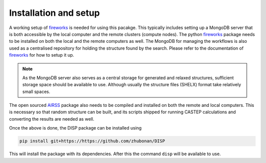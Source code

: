 .. _installation:

======================
Installation and setup
======================


A working setup of fireworks_ is needed for using this pacakge.
This typically includes setting up a MongoDB server that is both accessible by the local computer and the remote clusters (compute nodes).
The python fireworks_ package needs to be installed on both the local and the remote computers as well.
The MongoDB for managing the workflows is also used as a centralised repository for holding the structure found by the search.
Please refer to the documentation of fireworks_ for how to setup it up.

.. note::
   As the MongoDB server also serves as a central storage for generated and relaxed structures, sufficient storage space should be available to use. 
   Although usually the structure files (SHELX) format take relatively small spaces.

The open sourced AIRSS_ package also needs to be compiled and installed on both the remote and local computers.
This is necessary so that random structure can be built, 
and its scripts shipped for running CASTEP calculations and converting the results are needed as well.

Once the above is done, the DISP package can be installed using

.. code-block:: none

  pip install git+https://https://github.com/zhubonan/DISP

This will install the package with its dependencies.
After this the command ``disp`` will be available to use.


.. _AIRSS: https://www.mtg.msm.cam.ac.uk/Codes/AIRSS
.. _fireworks: https://materialsproject.github.io/fireworks/
